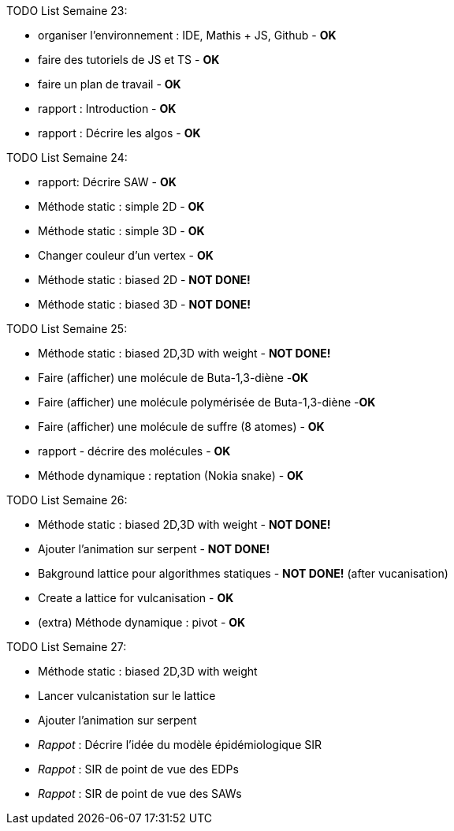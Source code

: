 TODO List  Semaine 23:

* organiser l'environnement : IDE, Mathis + JS, Github  - **OK**
* faire des tutoriels de JS et TS - **OK**
* faire un plan de travail - **OK**
* rapport : Introduction - **OK**
* rapport : Décrire les algos - **OK**

TODO List  Semaine 24:

* rapport: Décrire SAW - **OK**
* Méthode static : simple 2D - **OK**
* Méthode static : simple 3D - **OK**
* Changer couleur d'un vertex - **OK**
* Méthode static : biased 2D - **NOT DONE!**
* Méthode static : biased 3D - **NOT DONE!**

TODO List  Semaine 25:

* Méthode static : biased 2D,3D with weight -  **NOT DONE!**
* Faire (afficher) une molécule de Buta-1,3-diène -**OK**
* Faire (afficher) une molécule polymérisée de Buta-1,3-diène -**OK**
* Faire (afficher) une molécule de suffre (8 atomes) - **OK**
* rapport - décrire des molécules - **OK**
* Méthode dynamique : reptation (Nokia snake) - **OK**

TODO List  Semaine 26:

* Méthode static : biased 2D,3D with weight - **NOT DONE!**
* Ajouter l'animation sur serpent -  **NOT DONE!**
* Bakground lattice pour algorithmes statiques - **NOT DONE!**  (after vucanisation)
* Create a lattice for vulcanisation - **OK**
* (extra) Méthode dynamique : pivot - **OK**

TODO List  Semaine 27:

* Méthode static : biased 2D,3D with weight
* Lancer vulcanistation sur le lattice
* Ajouter l'animation sur serpent 
* _Rappot_ : Décrire l'idée du modèle épidémiologique SIR
* _Rappot_ : SIR de point de vue des EDPs 
* _Rappot_ : SIR de point de vue des SAWs 


